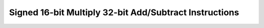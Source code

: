 .. _nmsis_core_api_signed_16-bit_multiply_32-bit_add/subtract_instructions:

Signed 16-bit Multiply 32-bit Add/Subtract Instructions
=======================================================

.. doxygengroup:: NMSIS_Core_DSP_Intrinsic_SIGNED_16B_MULT_32B_ADDSUB
   :project: nmsis_core
   :outline:
   :content-only:

.. doxygengroup:: NMSIS_Core_DSP_Intrinsic_SIGNED_16B_MULT_32B_ADDSUB
   :project: nmsis_core
